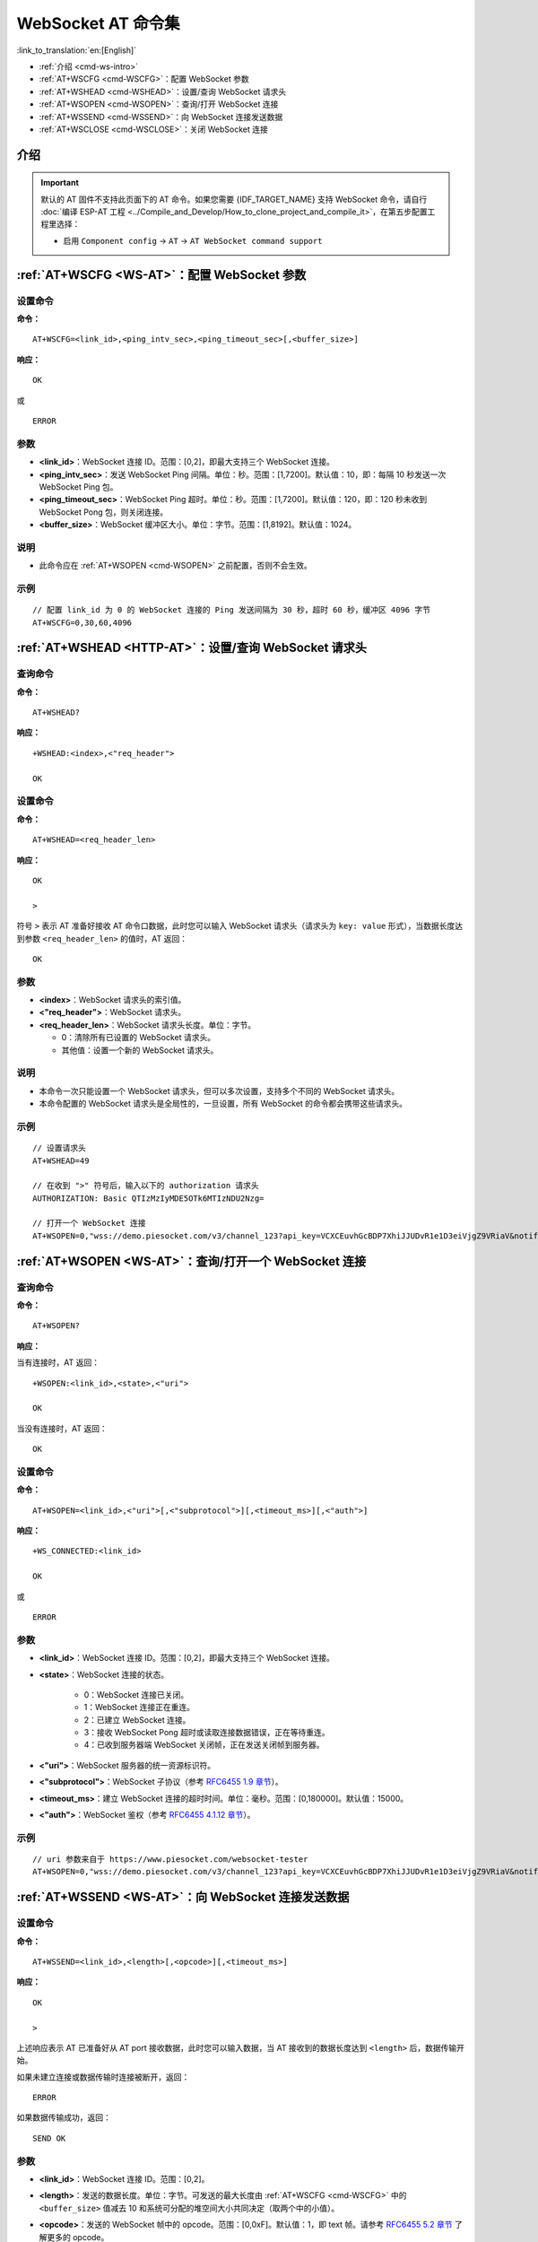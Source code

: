 .. _WS-AT:

WebSocket AT 命令集
===================

:link_to_translation:`en:[English]`

- :ref:`介绍 <cmd-ws-intro>`
- :ref:`AT+WSCFG <cmd-WSCFG>`：配置 WebSocket 参数
- :ref:`AT+WSHEAD <cmd-WSHEAD>`：设置/查询 WebSocket 请求头
- :ref:`AT+WSOPEN <cmd-WSOPEN>`：查询/打开 WebSocket 连接
- :ref:`AT+WSSEND <cmd-WSSEND>`：向 WebSocket 连接发送数据
- :ref:`AT+WSCLOSE <cmd-WSCLOSE>`：关闭 WebSocket 连接

.. _cmd-ws-intro:

介绍
------

.. important::
  默认的 AT 固件不支持此页面下的 AT 命令。如果您需要 {IDF_TARGET_NAME} 支持 WebSocket 命令，请自行 :doc:`编译 ESP-AT 工程 <../Compile_and_Develop/How_to_clone_project_and_compile_it>`，在第五步配置工程里选择：

  - 启用 ``Component config`` -> ``AT`` -> ``AT WebSocket command support``

.. _cmd-WSCFG:

:ref:`AT+WSCFG <WS-AT>`：配置 WebSocket 参数
------------------------------------------------------------

设置命令
^^^^^^^^

**命令：**

::

    AT+WSCFG=<link_id>,<ping_intv_sec>,<ping_timeout_sec>[,<buffer_size>]

**响应：**

::

    OK

或

::

    ERROR

参数
^^^^

- **<link_id>**：WebSocket 连接 ID。范围：[0,2]，即最大支持三个 WebSocket 连接。
- **<ping_intv_sec>**：发送 WebSocket Ping 间隔。单位：秒。范围：[1,7200]。默认值：10，即：每隔 10 秒发送一次 WebSocket Ping 包。
- **<ping_timeout_sec>**：WebSocket Ping 超时。单位：秒。范围：[1,7200]。默认值：120，即：120 秒未收到 WebSocket Pong 包，则关闭连接。
- **<buffer_size>**：WebSocket 缓冲区大小。单位：字节。范围：[1,8192]。默认值：1024。

说明
^^^^
- 此命令应在 :ref:`AT+WSOPEN <cmd-WSOPEN>` 之前配置，否则不会生效。

示例
^^^^

::

    // 配置 link_id 为 0 的 WebSocket 连接的 Ping 发送间隔为 30 秒，超时 60 秒，缓冲区 4096 字节
    AT+WSCFG=0,30,60,4096

.. _cmd-WSHEAD:

:ref:`AT+WSHEAD <HTTP-AT>`：设置/查询 WebSocket 请求头
----------------------------------------------------------

查询命令
^^^^^^^^^^^^^

**命令：**

::

    AT+WSHEAD?

**响应：**

::

    +WSHEAD:<index>,<"req_header">

    OK

设置命令
^^^^^^^^^^^

**命令：**

::

    AT+WSHEAD=<req_header_len>

**响应：**

::

    OK

    >

符号 ``>`` 表示 AT 准备好接收 AT 命令口数据，此时您可以输入 WebSocket 请求头（请求头为 ``key: value`` 形式），当数据长度达到参数 ``<req_header_len>`` 的值时，AT 返回：

::

    OK

参数
^^^^^^^^^^
- **<index>**：WebSocket 请求头的索引值。
- **<"req_header">**：WebSocket 请求头。
- **<req_header_len>**：WebSocket 请求头长度。单位：字节。

  - 0：清除所有已设置的 WebSocket 请求头。
  - 其他值：设置一个新的 WebSocket 请求头。

说明
^^^^^

- 本命令一次只能设置一个 WebSocket 请求头，但可以多次设置，支持多个不同的 WebSocket 请求头。
- 本命令配置的 WebSocket 请求头是全局性的，一旦设置，所有 WebSocket 的命令都会携带这些请求头。

示例
^^^^

::

    // 设置请求头
    AT+WSHEAD=49

    // 在收到 ">" 符号后，输入以下的 authorization 请求头
    AUTHORIZATION: Basic QTIzMzIyMDE5OTk6MTIzNDU2Nzg=

    // 打开一个 WebSocket 连接
    AT+WSOPEN=0,"wss://demo.piesocket.com/v3/channel_123?api_key=VCXCEuvhGcBDP7XhiJJUDvR1e1D3eiVjgZ9VRiaV&notify_self"

.. _cmd-WSOPEN:

:ref:`AT+WSOPEN <WS-AT>`：查询/打开一个 WebSocket 连接
------------------------------------------------------------

查询命令
^^^^^^^^

**命令：**

::

    AT+WSOPEN?

**响应：**

当有连接时，AT 返回：

::

    +WSOPEN:<link_id>,<state>,<"uri">

    OK

当没有连接时，AT 返回：

::

    OK

设置命令
^^^^^^^^

**命令：**

::

    AT+WSOPEN=<link_id>,<"uri">[,<"subprotocol">][,<timeout_ms>][,<"auth">]

**响应：**

::

    +WS_CONNECTED:<link_id>

    OK

或

::

    ERROR

参数
^^^^

- **<link_id>**：WebSocket 连接 ID。范围：[0,2]，即最大支持三个 WebSocket 连接。
- **<state>**：WebSocket 连接的状态。

   - 0：WebSocket 连接已关闭。
   - 1：WebSocket 连接正在重连。
   - 2：已建立 WebSocket 连接。
   - 3：接收 WebSocket Pong 超时或读取连接数据错误，正在等待重连。
   - 4：已收到服务器端 WebSocket 关闭帧，正在发送关闭帧到服务器。

- **<"uri">**：WebSocket 服务器的统一资源标识符。
- **<"subprotocol">**：WebSocket 子协议（参考 `RFC6455 1.9 章节 <https://www.rfc-editor.org/rfc/rfc6455#section-1.9>`_）。
- **<timeout_ms>**：建立 WebSocket 连接的超时时间。单位：毫秒。范围：[0,180000]。默认值：15000。
- **<"auth">**：WebSocket 鉴权（参考 `RFC6455 4.1.12 章节 <https://www.rfc-editor.org/rfc/rfc6455#section-4.1>`_）。

示例
^^^^

::

    // uri 参数来自于 https://www.piesocket.com/websocket-tester
    AT+WSOPEN=0,"wss://demo.piesocket.com/v3/channel_123?api_key=VCXCEuvhGcBDP7XhiJJUDvR1e1D3eiVjgZ9VRiaV&notify_self"

.. _cmd-WSSEND:

:ref:`AT+WSSEND <WS-AT>`：向 WebSocket 连接发送数据
-----------------------------------------------------------------

设置命令
^^^^^^^^

**命令：**

::

    AT+WSSEND=<link_id>,<length>[,<opcode>][,<timeout_ms>]

**响应：**

::

    OK

    >

上述响应表示 AT 已准备好从 AT port 接收数据，此时您可以输入数据，当 AT 接收到的数据长度达到 ``<length>`` 后，数据传输开始。

如果未建立连接或数据传输时连接被断开，返回：

::

    ERROR

如果数据传输成功，返回：

::

    SEND OK

参数
^^^^

- **<link_id>**：WebSocket 连接 ID。范围：[0,2]。
- **<length>**：发送的数据长度。单位：字节。可发送的最大长度由 :ref:`AT+WSCFG <cmd-WSCFG>` 中的 ``<buffer_size>`` 值减去 10 和系统可分配的堆空间大小共同决定（取两个中的小值）。
- **<opcode>**：发送的 WebSocket 帧中的 opcode。范围：[0,0xF]。默认值：1，即 text 帧。请参考 `RFC6455 5.2 章节 <https://www.rfc-editor.org/rfc/rfc6455#section-5.2>`_ 了解更多的 opcode。

   - 0x0：continuation 帧
   - 0x1：text 帧
   - 0x2：binary 帧
   - 0x3 - 0x7：为其它非控制帧保留
   - 0x8：连接关闭帧
   - 0x9：ping 帧
   - 0xA：pong 帧
   - 0xB - 0xF：为其它控制帧保留

- **<timeout_ms>**：发送超时时间。单位：毫秒。范围：[0,60000]。默认值：10000。

.. _cmd-WSCLOSE:

:ref:`AT+WSCLOSE <WS-AT>`：关闭 WebSocket 连接
-----------------------------------------------------

设置命令
^^^^^^^^

**命令：**

::

    AT+WSCLOSE=<link_id>

**响应：**

::

    OK

参数
^^^^

- **<link_id>**：WebSocket 连接 ID。范围：[0,2]。

示例
^^^^

::

    // 关闭 ID 为 0 的 WebSocket 连接
    AT+WSCLOSE=0
